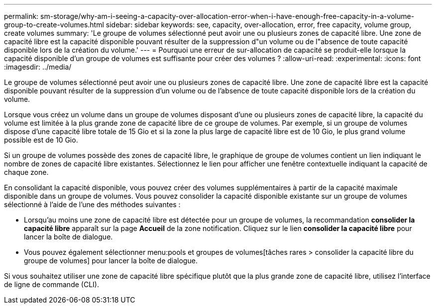 ---
permalink: sm-storage/why-am-i-seeing-a-capacity-over-allocation-error-when-i-have-enough-free-capacity-in-a-volume-group-to-create-volumes.html 
sidebar: sidebar 
keywords: see, capacity, over-allocation, error, free capacity, volume group, create volumes 
summary: 'Le groupe de volumes sélectionné peut avoir une ou plusieurs zones de capacité libre. Une zone de capacité libre est la capacité disponible pouvant résulter de la suppression d"un volume ou de l"absence de toute capacité disponible lors de la création du volume.' 
---
= Pourquoi une erreur de sur-allocation de capacité se produit-elle lorsque la capacité disponible d'un groupe de volumes est suffisante pour créer des volumes ?
:allow-uri-read: 
:experimental: 
:icons: font
:imagesdir: ../media/


[role="lead"]
Le groupe de volumes sélectionné peut avoir une ou plusieurs zones de capacité libre. Une zone de capacité libre est la capacité disponible pouvant résulter de la suppression d'un volume ou de l'absence de toute capacité disponible lors de la création du volume.

Lorsque vous créez un volume dans un groupe de volumes disposant d'une ou plusieurs zones de capacité libre, la capacité du volume est limitée à la plus grande zone de capacité libre de ce groupe de volumes. Par exemple, si un groupe de volumes dispose d'une capacité libre totale de 15 Gio et si la zone la plus large de capacité libre est de 10 Gio, le plus grand volume possible est de 10 Gio.

Si un groupe de volumes possède des zones de capacité libre, le graphique de groupe de volumes contient un lien indiquant le nombre de zones de capacité libre existantes. Sélectionnez le lien pour afficher une fenêtre contextuelle indiquant la capacité de chaque zone.

En consolidant la capacité disponible, vous pouvez créer des volumes supplémentaires à partir de la capacité maximale disponible dans un groupe de volumes. Vous pouvez consolider la capacité disponible existante sur un groupe de volumes sélectionné à l'aide de l'une des méthodes suivantes :

* Lorsqu'au moins une zone de capacité libre est détectée pour un groupe de volumes, la recommandation *consolider la capacité libre* apparaît sur la page *Accueil* de la zone notification. Cliquez sur le lien *consolider la capacité libre* pour lancer la boîte de dialogue.
* Vous pouvez également sélectionner menu:pools et groupes de volumes[tâches rares > consolider la capacité libre du groupe de volumes] pour lancer la boîte de dialogue.


Si vous souhaitez utiliser une zone de capacité libre spécifique plutôt que la plus grande zone de capacité libre, utilisez l'interface de ligne de commande (CLI).

